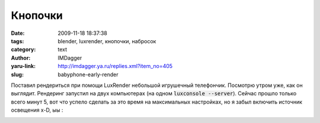 Кнопочки
========
:date: 2009-11-18 18:37:38
:tags: blender, luxrender, кнопочки, набросок
:category: text
:author: IMDagger
:yaru-link: http://imdagger.ya.ru/replies.xml?item_no=405
:slug: babyphone-early-render

Поставил рендериться при помощи LuxRender небольшой игрушечный
телефончик. Посмотрю утром уже, как он выглядит. Рендеринг запустил на
двух компьютерах (на одном :code:`luxconsole --server`). Сейчас прошло только
всего минут 5, вот что успело сделать за это время на максимальных
настройках, но я забыл включить источник освещения x-D, ыы :

.. class:: text-center

|Детский телефон|

.. |Детский телефон| image:: http://img-fotki.yandex.ru/get/4004/imdagger.4/0_18cc7_6c2857e0_L
   :target: http://fotki.yandex.ru/users/imdagger/view/101575/
